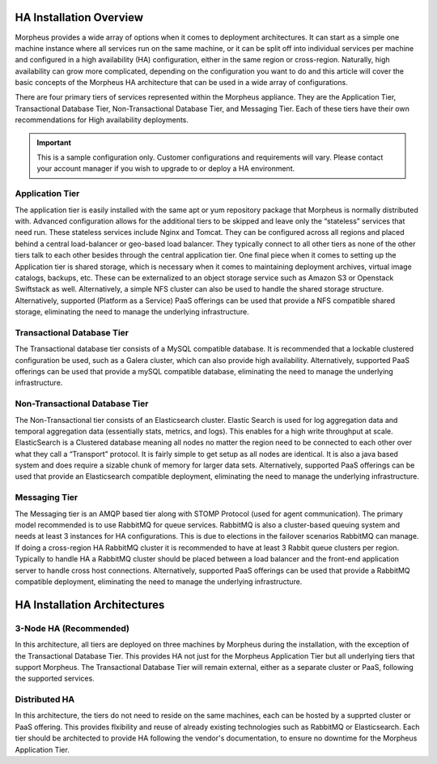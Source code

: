 HA Installation Overview
^^^^^^^^^^^^^^^^^^^^^^^^

Morpheus provides a wide array of options when it comes to deployment architectures. It can start as a simple one machine instance where all services run on the same machine, or it can be split off into individual services per machine and configured in a high availability (HA) configuration, either in the same region or cross-region. Naturally, high availability can grow more complicated, depending on the configuration you want to do and this article will cover the basic concepts of the Morpheus HA architecture that can be used in a wide array of configurations. 

There are four primary tiers of services represented within the Morpheus appliance. They are the Application Tier, Transactional Database Tier, Non-Transactional Database Tier, and Messaging Tier. Each of these tiers have their own recommendations for High availability deployments.

.. IMPORTANT:: This is a sample configuration only. Customer configurations and requirements will vary.  Please contact your account manager if you wish to upgrade to or deploy a HA environment.

Application Tier
`````````````````
The application tier is easily installed with the same apt or yum repository package that Morpheus is normally distributed with. Advanced configuration allows for the additional tiers to be skipped and leave only the “stateless” services that need run. These stateless services include Nginx and Tomcat.  They can be configured across all regions and placed behind a central load-balancer or geo-based load balancer.  They typically connect to all other tiers as none of the other tiers talk to each other besides through the central application tier. One final piece when it comes to setting up the Application tier is shared storage, which is necessary when it comes to maintaining deployment archives, virtual image catalogs, backups, etc. These can be externalized to an object storage service such as Amazon S3 or Openstack Swiftstack as well. Alternatively, a simple NFS cluster can also be used to handle the shared storage structure.  Alternatively, supported (Platform as a Service) PaaS offerings can be used that provide a NFS compatible shared storage, eliminating the need to manage the underlying infrastructure.

Transactional Database Tier
````````````````````````````
The Transactional database tier consists of a MySQL compatible database. It is recommended that a lockable clustered configuration be used, such as a Galera cluster, which can also provide high availability.  Alternatively, supported PaaS offerings can be used that provide a mySQL compatible database, eliminating the need to manage the underlying infrastructure.

Non-Transactional Database Tier
```````````````````````````````
The Non-Transactional tier consists of an Elasticsearch cluster. Elastic Search is used for log aggregation data and temporal aggregation data (essentially stats, metrics, and logs). This enables for a high write throughput at scale. ElasticSearch is a Clustered database meaning all nodes no matter the region need to be connected to each other over what they call a “Transport” protocol. It is fairly simple to get setup as all nodes are identical. It is also a java based system and does require a sizable chunk of memory for larger data sets.  Alternatively, supported PaaS offerings can be used that provide an Elasticsearch compatible deployment, eliminating the need to manage the underlying infrastructure.

Messaging Tier
``````````````
The Messaging tier is an AMQP based tier along with STOMP Protocol (used for agent communication). The primary model recommended is to use RabbitMQ for queue services. RabbitMQ is also a cluster-based queuing system and needs at least 3 instances for HA configurations. This is due to elections in the failover scenarios RabbitMQ can manage. If doing a cross-region HA RabbitMQ cluster it is recommended to have at least 3 Rabbit queue clusters per region. Typically to handle HA a RabbitMQ cluster should be placed between a load balancer and the front-end application server to handle cross host connections.  Alternatively, supported PaaS offerings can be used that provide a RabbitMQ compatible deployment, eliminating the need to manage the underlying infrastructure.

HA Installation Architectures
^^^^^^^^^^^^^^^^^^^^^^^^^^^^^

3-Node HA (Recommended)
```````````````````````

In this architecture, all tiers are deployed on three machines by Morpheus during the installation, with the exception of the Transactional Database Tier.  This provides HA not just for the Morpheus Application Tier but all underlying tiers that support Morpheus.  The Transactional Database Tier will remain external, either as a separate cluster or PaaS, following the supported services.

Distributed HA
``````````````

In this architecture, the tiers do not need to reside on the same machines, each can be hosted by a supprted cluster or PaaS offering.  This provides flxibility and reuse of already existing technologies such as RabbitMQ or Elasticsearch.  Each tier should be architected to provide HA following the vendor's documentation, to ensure no downtime for the Morpheus Application Tier.